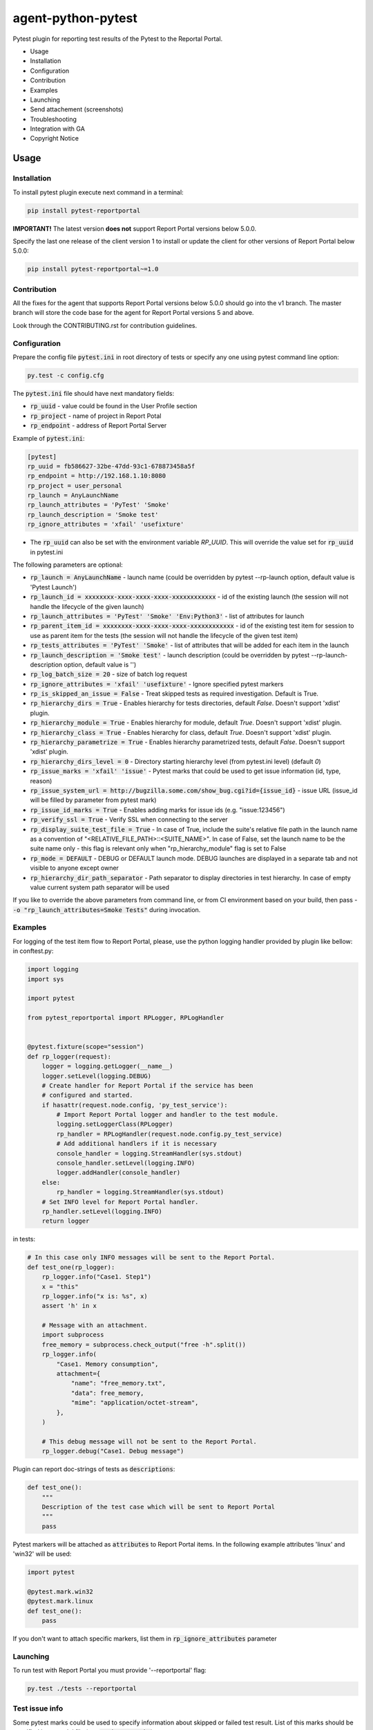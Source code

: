 ===================
agent-python-pytest
===================

.. image:: https://img.shields.io/pypi/v/pytest-reportportal.svg
    :target: https://pypi.python.org/pypi/pytest-reportportal
    :alt: Latest Version
.. image:: https://img.shields.io/pypi/pyversions/pytest-reportportal.svg
    :target: https://pypi.org/project/pytest-reportportal
.. image:: https://codecov.io/gh/reportportal/agent-python-pytest/branch/master/graph/badge.svg
    :target: https://codecov.io/gh/reportportal/agent-python-pytest
.. image:: https://github.com/reportportal/agent-python-pytest/actions/workflows/tests.yml/badge.svg
    :target: https://github.com/reportportal/agent-python-pytest


Pytest plugin for reporting test results of the Pytest to the Reportal Portal.

* Usage
* Installation
* Configuration
* Contribution
* Examples
* Launching
* Send attachement (screenshots)
* Troubleshooting
* Integration with GA
* Copyright Notice

Usage
-----

Installation
~~~~~~~~~~~~

To install pytest plugin execute next command in a terminal:

.. code-block:: bash

    pip install pytest-reportportal

**IMPORTANT!**
The latest version **does not** support Report Portal versions below 5.0.0.

Specify the last one release of the client version 1 to install or update the client for other versions of Report Portal below 5.0.0:

.. code-block:: bash

    pip install pytest-reportportal~=1.0


Contribution
~~~~~~~~~~~~~

All the fixes for the agent that supports Report Portal versions below 5.0.0 should go into the v1 branch.
The master branch will store the code base for the agent for Report Portal versions 5 and above.

Look through the CONTRIBUTING.rst for contribution guidelines.

Configuration
~~~~~~~~~~~~~

Prepare the config file :code:`pytest.ini` in root directory of tests or specify
any one using pytest command line option:

.. code-block:: bash

    py.test -c config.cfg


The :code:`pytest.ini` file should have next mandatory fields:

- :code:`rp_uuid` - value could be found in the User Profile section
- :code:`rp_project` - name of project in Report Potal
- :code:`rp_endpoint` - address of Report Portal Server

Example of :code:`pytest.ini`:

.. code-block:: text

    [pytest]
    rp_uuid = fb586627-32be-47dd-93c1-678873458a5f
    rp_endpoint = http://192.168.1.10:8080
    rp_project = user_personal
    rp_launch = AnyLaunchName
    rp_launch_attributes = 'PyTest' 'Smoke'
    rp_launch_description = 'Smoke test'
    rp_ignore_attributes = 'xfail' 'usefixture'

- The :code:`rp_uuid` can also be set with the environment variable `RP_UUID`. This will override the value set for :code:`rp_uuid` in pytest.ini

The following parameters are optional:

- :code:`rp_launch = AnyLaunchName` - launch name (could be overridden
  by pytest --rp-launch option, default value is 'Pytest Launch')
- :code:`rp_launch_id = xxxxxxxx-xxxx-xxxx-xxxx-xxxxxxxxxxxx` - id of the existing launch (the session will not handle the lifecycle of the given launch)
- :code:`rp_launch_attributes = 'PyTest' 'Smoke' 'Env:Python3'` - list of attributes for launch
- :code:`rp_parent_item_id = xxxxxxxx-xxxx-xxxx-xxxx-xxxxxxxxxxxx` - id of the existing test item for session to use as parent item for the tests (the session will not handle the lifecycle of the given test item)
- :code:`rp_tests_attributes = 'PyTest' 'Smoke'` - list of attributes that will be added for each item in the launch
- :code:`rp_launch_description = 'Smoke test'` - launch description (could be overridden
  by pytest --rp-launch-description option, default value is '')

- :code:`rp_log_batch_size = 20` - size of batch log request
- :code:`rp_ignore_attributes = 'xfail' 'usefixture'` - Ignore specified pytest markers
- :code:`rp_is_skipped_an_issue = False` - Treat skipped tests as required investigation. Default is True.
- :code:`rp_hierarchy_dirs = True` - Enables hierarchy for tests directories, default `False`. Doesn't support 'xdist' plugin.
- :code:`rp_hierarchy_module = True` - Enables hierarchy for module, default `True`. Doesn't support 'xdist' plugin.
- :code:`rp_hierarchy_class = True` - Enables hierarchy for class, default `True`. Doesn't support 'xdist' plugin.
- :code:`rp_hierarchy_parametrize = True` - Enables hierarchy parametrized tests, default `False`. Doesn't support 'xdist' plugin.
- :code:`rp_hierarchy_dirs_level = 0` - Directory starting hierarchy level (from pytest.ini level) (default `0`)
- :code:`rp_issue_marks = 'xfail' 'issue'` - Pytest marks that could be used to get issue information (id, type, reason)
- :code:`rp_issue_system_url = http://bugzilla.some.com/show_bug.cgi?id={issue_id}` - issue URL (issue_id will be filled by parameter from pytest mark)
- :code:`rp_issue_id_marks = True` - Enables adding marks for issue ids (e.g. "issue:123456")
- :code:`rp_verify_ssl = True` - Verify SSL when connecting to the server
- :code:`rp_display_suite_test_file = True` - In case of True, include the suite's relative file path in the launch name as a convention of "<RELATIVE_FILE_PATH>::<SUITE_NAME>". In case of False, set the launch name to be the suite name only - this flag is relevant only when "rp_hierarchy_module" flag is set to False
- :code:`rp_mode = DEFAULT` - DEBUG or DEFAULT launch mode. DEBUG launches are displayed in a separate tab and not visible to anyone except owner
- :code:`rp_hierarchy_dir_path_separator` - Path separator to display directories in test hierarchy. In case of empty value current system path separator will be used


If you like to override the above parameters from command line, or from CI environment based on your build, then pass
- :code:`-o "rp_launch_attributes=Smoke Tests"` during invocation.

Examples
~~~~~~~~

For logging of the test item flow to Report Portal, please, use the python
logging handler provided by plugin like bellow:
in conftest.py:

.. code-block:: python

    import logging
    import sys

    import pytest

    from pytest_reportportal import RPLogger, RPLogHandler


    @pytest.fixture(scope="session")
    def rp_logger(request):
        logger = logging.getLogger(__name__)
        logger.setLevel(logging.DEBUG)
        # Create handler for Report Portal if the service has been
        # configured and started.
        if hasattr(request.node.config, 'py_test_service'):
            # Import Report Portal logger and handler to the test module.
            logging.setLoggerClass(RPLogger)
            rp_handler = RPLogHandler(request.node.config.py_test_service)
            # Add additional handlers if it is necessary
            console_handler = logging.StreamHandler(sys.stdout)
            console_handler.setLevel(logging.INFO)
            logger.addHandler(console_handler)
        else:
            rp_handler = logging.StreamHandler(sys.stdout)
        # Set INFO level for Report Portal handler.
        rp_handler.setLevel(logging.INFO)
        return logger

in tests:

.. code-block:: python

    # In this case only INFO messages will be sent to the Report Portal.
    def test_one(rp_logger):
        rp_logger.info("Case1. Step1")
        x = "this"
        rp_logger.info("x is: %s", x)
        assert 'h' in x

        # Message with an attachment.
        import subprocess
        free_memory = subprocess.check_output("free -h".split())
        rp_logger.info(
            "Case1. Memory consumption",
            attachment={
                "name": "free_memory.txt",
                "data": free_memory,
                "mime": "application/octet-stream",
            },
        )

        # This debug message will not be sent to the Report Portal.
        rp_logger.debug("Case1. Debug message")

Plugin can report doc-strings of tests as :code:`descriptions`:

.. code-block:: python

    def test_one():
        """
        Description of the test case which will be sent to Report Portal
        """
        pass

Pytest markers will be attached as :code:`attributes` to Report Portal items.
In the following example attributes 'linux' and 'win32' will be used:

.. code-block:: python

    import pytest

    @pytest.mark.win32
    @pytest.mark.linux
    def test_one():
        pass

If you don't want to attach specific markers, list them in :code:`rp_ignore_attributes` parameter


Launching
~~~~~~~~~

To run test with Report Portal you must provide '--reportportal' flag:

.. code-block:: bash

    py.test ./tests --reportportal


Test issue info
~~~~~~~~~~~~~~~

Some pytest marks could be used to specify information about skipped or failed test result.
List of this marks should be specified in pytest ini file (see :code:`rp_issue_marks`).

The following mark fields are used to get information about test issue:

- :code:`issue_id` - issue id (or list) in tracking system. This id will be added as comment to test fail result. If URL is specified in pytest ini file (see :code:`rp_issue_system_url`), id will added as link to tracking system.
- :code:`reason` - some comment that will be added to test fail description.
- :code:`issue_type` - short name of RP issue type that should be assigned to failed or skipped test.

Example:

.. code-block:: python

    @pytest.mark.issue(issue_id="111111", reason="Some bug", issue_type="PB")
    def test():
        assert False


Send attachement (screenshots)
------------------------------

https://github.com/reportportal/client-Python#send-attachement-screenshots



Troubleshooting
~~~~~~~~~~~~~~~
If you would like to temporary disable integrations with Report Portal just
deactivate :code:`pytest_reportportal` plugin with command like:

.. code-block:: bash

    py.test -p no:pytest_reportportal ./tests


Integration with GA
-------------------
ReportPortal is now supporting integrations with more than 15 test frameworks simultaneously. In order to define the most popular agents and plan the team workload accordingly, we are using Google analytics.

ReportPortal collects information about agent name and its version only. This information is sent to Google analytics on the launch start. Please help us to make our work effective.
If you still want to switch Off Google analytics, please change env variable the way below.

.. code-block:: bash

    export AGENT_NO_ANALYTICS=1


Copyright Notice
----------------
..  Copyright Notice:  https://github.com/reportportal/agent-python-pytest#copyright-notice

Licensed under the `Apache 2.0`_ license (see the LICENSE file).

.. _Apache 2.0:  https://www.apache.org/licenses/LICENSE-2.0
